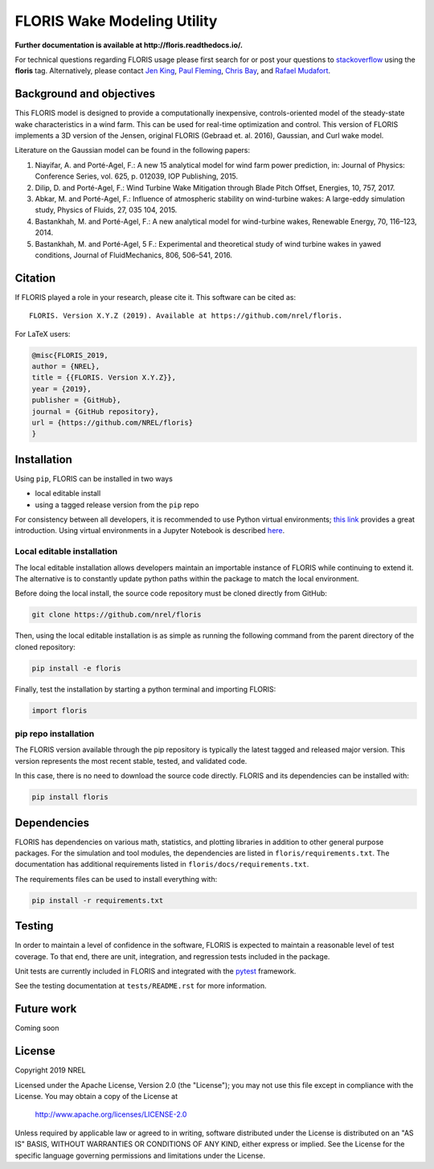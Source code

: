 FLORIS Wake Modeling Utility
----------------------------
**Further documentation is available at http://floris.readthedocs.io/.**

For technical questions regarding FLORIS usage please first search for or post
your questions to
`stackoverflow <https://stackoverflow.com/questions/tagged/floris>`_ using
the **floris** tag. Alternatively, please contact
`Jen King <mailto:jennifer.king@nrel.gov>`_,
`Paul Fleming <mailto:paul.fleming@nrel.gov>`_,
`Chris Bay <mailto:chris.bay@nrel.gov>`_, and
`Rafael Mudafort <mailto:rafael.mudafort@nrel.gov>`_.

Background and objectives
=========================
This FLORIS model is designed to provide a computationally inexpensive,
controls-oriented model of the steady-state wake characteristics in a wind
farm. This can be used for real-time optimization and control. This version of
FLORIS implements a 3D version of the Jensen, original FLORIS (Gebraad et. al.
2016), Gaussian, and Curl wake model.

Literature on the Gaussian model can be found in the following papers:

1. Niayifar, A. and Porté-Agel, F.: A new 15 analytical model for wind farm
   power prediction, in: Journal of Physics: Conference Series, vol. 625,
   p. 012039, IOP Publishing, 2015.

2. Dilip, D. and Porté-Agel, F.: Wind Turbine Wake Mitigation through Blade
   Pitch Offset, Energies, 10, 757, 2017.

3. Abkar, M. and Porté-Agel, F.: Influence of atmospheric stability on
   wind-turbine wakes: A large-eddy simulation study, Physics of Fluids,
   27, 035 104, 2015.

4. Bastankhah, M. and Porté-Agel, F.: A new analytical model for
   wind-turbine wakes, Renewable Energy, 70, 116–123, 2014.

5. Bastankhah, M. and Porté-Agel, 5 F.: Experimental and theoretical study of
   wind turbine wakes in yawed conditions, Journal of FluidMechanics, 806,
   506–541, 2016.

Citation
========

If FLORIS played a role in your research, please cite it. This software can be cited as::

   FLORIS. Version X.Y.Z (2019). Available at https://github.com/nrel/floris.

For LaTeX users:

.. code-block:: latex

    @misc{FLORIS_2019,
    author = {NREL},
    title = {{FLORIS. Version X.Y.Z}},
    year = {2019},
    publisher = {GitHub},
    journal = {GitHub repository},
    url = {https://github.com/NREL/floris}
    }

.. _installation:

Installation
============
Using ``pip``, FLORIS can be installed in two ways

- local editable install

- using a tagged release version from the ``pip`` repo

For consistency between all developers, it is recommended to use Python
virtual environments;
`this link <https://realpython.com/blog/python/python-virtual-environments-a-primer/>`_
provides a great introduction. Using virtual environments in a Jupyter Notebook
is described `here <https://help.pythonanywhere.com/pages/IPythonNotebookVirtualenvs/>`_.

Local editable installation
~~~~~~~~~~~~~~~~~~~~~~~~~~~
The local editable installation allows developers maintain an importable
instance of FLORIS while continuing to extend it. The alternative is to
constantly update python paths within the package to match the local
environment.

Before doing the local install, the source code repository must be cloned
directly from GitHub:

.. code-block:: bash

    git clone https://github.com/nrel/floris

Then, using the local editable installation is as simple as running the
following command from the parent directory of the
cloned repository:

.. code-block:: bash

    pip install -e floris

Finally, test the installation by starting a python terminal and importing
FLORIS:

.. code-block:: bash

    import floris

pip repo installation
~~~~~~~~~~~~~~~~~~~~~
The FLORIS version available through the pip repository is typically the latest
tagged and released major version. This version represents the most recent
stable, tested, and validated code.

In this case, there is no need to download the source code directly. FLORIS
and its dependencies can be installed with:

.. code-block:: bash

    pip install floris

Dependencies
============
FLORIS has dependencies on various math, statistics, and plotting libraries in
addition to other general purpose packages. For the simulation and tool
modules, the dependencies are listed in ``floris/requirements.txt``. The
documentation has additional requirements listed in
``floris/docs/requirements.txt``.

The requirements files can be used to install everything with:

.. code-block:: bash

    pip install -r requirements.txt

Testing
=======

In order to maintain a level of confidence in the software, FLORIS is expected to
maintain a reasonable level of test coverage. To that end, there are unit, integration,
and regression tests included in the package.

Unit tests are currently included in FLORIS and integrated with the `pytest <https://docs.pytest.org/en/latest/>`_
framework.

See the testing documentation at ``tests/README.rst`` for more information.

Future work
===========
Coming soon

License
=======

Copyright 2019 NREL

Licensed under the Apache License, Version 2.0 (the "License");
you may not use this file except in compliance with the License.
You may obtain a copy of the License at

   http://www.apache.org/licenses/LICENSE-2.0

Unless required by applicable law or agreed to in writing, software
distributed under the License is distributed on an "AS IS" BASIS,
WITHOUT WARRANTIES OR CONDITIONS OF ANY KIND, either express or implied.
See the License for the specific language governing permissions and
limitations under the License.
